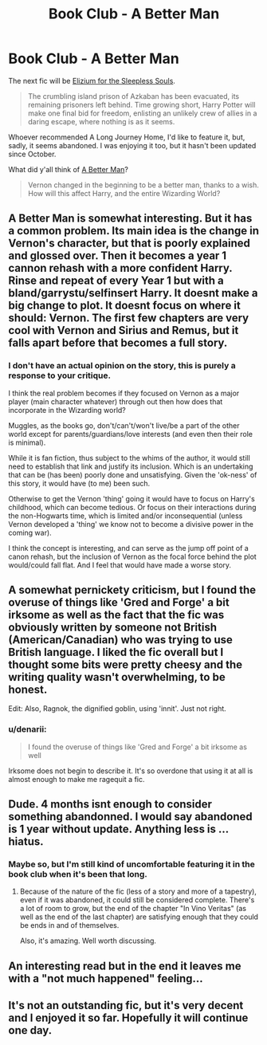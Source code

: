 #+TITLE: Book Club - A Better Man

* Book Club - A Better Man
:PROPERTIES:
:Author: denarii
:Score: 9
:DateUnix: 1423017500.0
:DateShort: 2015-Feb-04
:FlairText: Discussion
:END:
The next fic will be [[https://www.fanfiction.net/s/7713063/1/Elizium-for-the-Sleepless-Souls][Elizium for the Sleepless Souls]].

#+begin_quote
  The crumbling island prison of Azkaban has been evacuated, its remaining prisoners left behind. Time growing short, Harry Potter will make one final bid for freedom, enlisting an unlikely crew of allies in a daring escape, where nothing is as it seems.
#+end_quote

Whoever recommended A Long Journey Home, I'd like to feature it, but, sadly, it seems abandoned. I was enjoying it too, but it hasn't been updated since October.

What did y'all think of [[https://www.fanfiction.net/s/2531438/1/A-Better-Man][A Better Man]]?

#+begin_quote
  Vernon changed in the beginning to be a better man, thanks to a wish. How will this affect Harry, and the entire Wizarding World?
#+end_quote


** A Better Man is somewhat interesting. But it has a common problem. Its main idea is the change in Vernon's character, but that is poorly explained and glossed over. Then it becomes a year 1 cannon rehash with a more confident Harry. Rinse and repeat of every Year 1 but with a bland/garrystu/selfinsert Harry. It doesnt make a big change to plot. It doesnt focus on where it should: Vernon. The first few chapters are very cool with Vernon and Sirius and Remus, but it falls apart before that becomes a full story.
:PROPERTIES:
:Author: dudemanwhoa
:Score: 11
:DateUnix: 1423093381.0
:DateShort: 2015-Feb-05
:END:

*** I don't have an actual opinion on the story, this is purely a response to your critique.

I think the real problem becomes if they focused on Vernon as a major player (main character whatever) through out then how does that incorporate in the Wizarding world?

Muggles, as the books go, don't/can't/won't live/be a part of the other world except for parents/guardians/love interests (and even then their role is minimal).

While it is fan fiction, thus subject to the whims of the author, it would still need to establish that link and justify its inclusion. Which is an undertaking that can be (has been) poorly done and unsatisfying. Given the 'ok-ness' of this story, it would have (to me) been such.

Otherwise to get the Vernon 'thing' going it would have to focus on Harry's childhood, which can become tedious. Or focus on their interactions during the non-Hogwarts time, which is limited and/or inconsequential (unless Vernon developed a 'thing' we know not to become a divisive power in the coming war).

I think the concept is interesting, and can serve as the jump off point of a canon rehash, but the inclusion of Vernon as the focal force behind the plot would/could fall flat. And I feel that would have made a worse story.
:PROPERTIES:
:Author: LothartheDestroyer
:Score: 2
:DateUnix: 1425190578.0
:DateShort: 2015-Mar-01
:END:


** A somewhat pernickety criticism, but I found the overuse of things like 'Gred and Forge' a bit irksome as well as the fact that the fic was obviously written by someone not British (American/Canadian) who was trying to use British language. I liked the fic overall but I thought some bits were pretty cheesy and the writing quality wasn't overwhelming, to be honest.

Edit: Also, Ragnok, the dignified goblin, using 'innit'. Just not right.
:PROPERTIES:
:Author: purplejasmine
:Score: 3
:DateUnix: 1423172884.0
:DateShort: 2015-Feb-06
:END:

*** u/denarii:
#+begin_quote
  I found the overuse of things like 'Gred and Forge' a bit irksome as well
#+end_quote

Irksome does not begin to describe it. It's so overdone that using it at all is almost enough to make me ragequit a fic.
:PROPERTIES:
:Author: denarii
:Score: 3
:DateUnix: 1423173893.0
:DateShort: 2015-Feb-06
:END:


** Dude. 4 months isnt enough to consider something abandonned. I would say abandoned is 1 year without update. Anything less is ... hiatus.
:PROPERTIES:
:Author: ryanvdb
:Score: 5
:DateUnix: 1423077650.0
:DateShort: 2015-Feb-04
:END:

*** Maybe so, but I'm still kind of uncomfortable featuring it in the book club when it's been that long.
:PROPERTIES:
:Author: denarii
:Score: 5
:DateUnix: 1423080456.0
:DateShort: 2015-Feb-04
:END:

**** Because of the nature of the fic (less of a story and more of a tapestry), even if it was abandoned, it could still be considered complete. There's a lot of room to grow, but the end of the chapter "In Vino Veritas" (as well as the end of the last chapter) are satisfying enough that they could be ends in and of themselves.

Also, it's amazing. Well worth discussing.
:PROPERTIES:
:Author: Lane_Anasazi
:Score: 4
:DateUnix: 1423192430.0
:DateShort: 2015-Feb-06
:END:


** An interesting read but in the end it leaves me with a "not much happened" feeling...
:PROPERTIES:
:Author: AnthropAntor
:Score: 1
:DateUnix: 1424529805.0
:DateShort: 2015-Feb-21
:END:


** It's not an outstanding fic, but it's very decent and I enjoyed it so far. Hopefully it will continue one day.
:PROPERTIES:
:Author: the_long_way_round25
:Score: 1
:DateUnix: 1425142401.0
:DateShort: 2015-Feb-28
:END:
